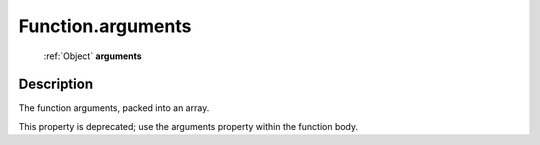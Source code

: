 .. _Function.arguments:

================================================
Function.arguments
================================================

   :ref:`Object` **arguments**


Description
-----------

The function arguments, packed into an array.

This property is deprecated; use the arguments property within the function body.
